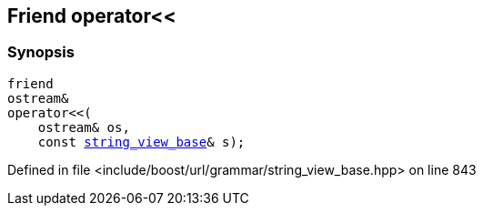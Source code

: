 :relfileprefix: ../../../../
[#06F0F6D5570DE487E3AA23E80BD13883E6B1EBC4]
== Friend operator<<



=== Synopsis

[source,cpp,subs="verbatim,macros,-callouts"]
----
friend
ostream&
operator<<(
    ostream& os,
    const xref:reference/boost/urls/grammar/string_view_base.adoc[string_view_base]& s);
----

Defined in file <include/boost/url/grammar/string_view_base.hpp> on line 843

